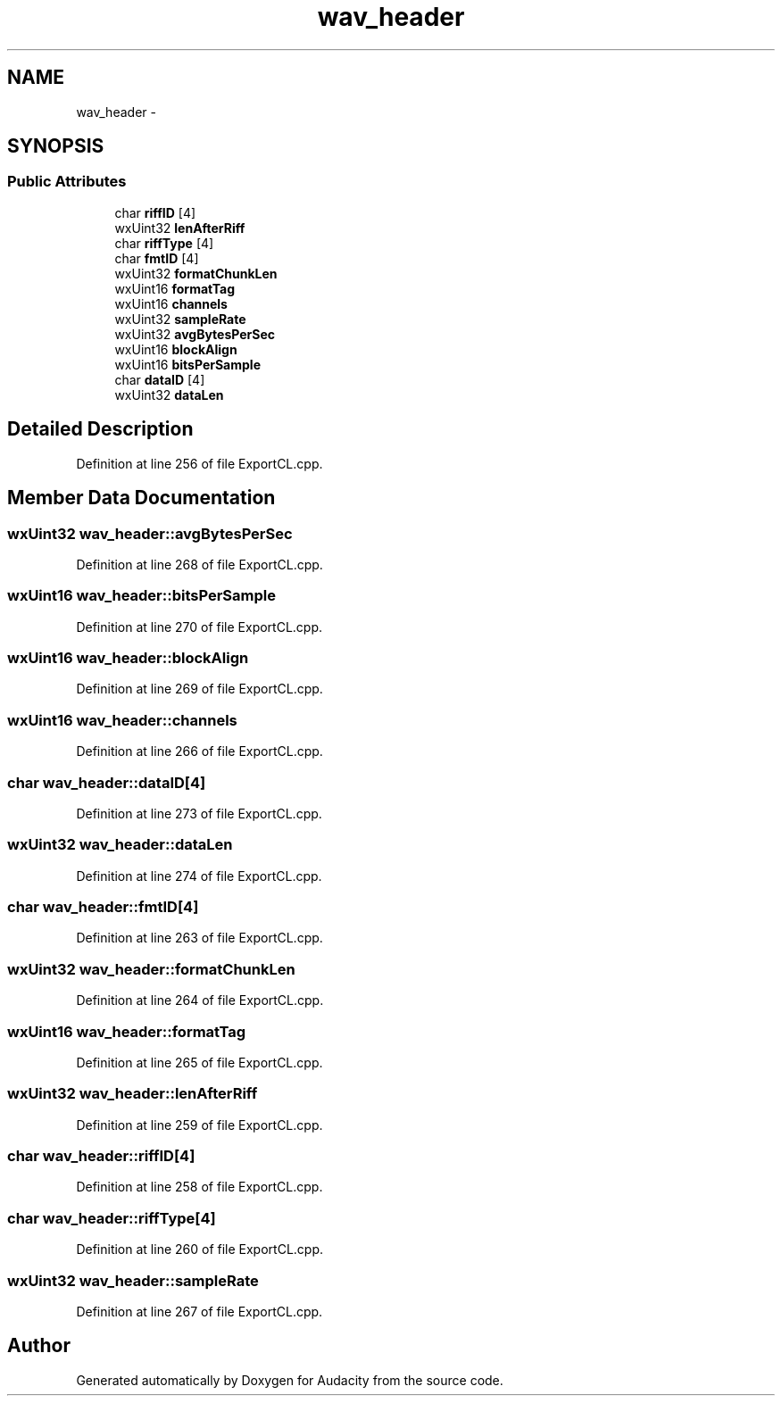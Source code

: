 .TH "wav_header" 3 "Thu Apr 28 2016" "Audacity" \" -*- nroff -*-
.ad l
.nh
.SH NAME
wav_header \- 
.SH SYNOPSIS
.br
.PP
.SS "Public Attributes"

.in +1c
.ti -1c
.RI "char \fBriffID\fP [4]"
.br
.ti -1c
.RI "wxUint32 \fBlenAfterRiff\fP"
.br
.ti -1c
.RI "char \fBriffType\fP [4]"
.br
.ti -1c
.RI "char \fBfmtID\fP [4]"
.br
.ti -1c
.RI "wxUint32 \fBformatChunkLen\fP"
.br
.ti -1c
.RI "wxUint16 \fBformatTag\fP"
.br
.ti -1c
.RI "wxUint16 \fBchannels\fP"
.br
.ti -1c
.RI "wxUint32 \fBsampleRate\fP"
.br
.ti -1c
.RI "wxUint32 \fBavgBytesPerSec\fP"
.br
.ti -1c
.RI "wxUint16 \fBblockAlign\fP"
.br
.ti -1c
.RI "wxUint16 \fBbitsPerSample\fP"
.br
.ti -1c
.RI "char \fBdataID\fP [4]"
.br
.ti -1c
.RI "wxUint32 \fBdataLen\fP"
.br
.in -1c
.SH "Detailed Description"
.PP 
Definition at line 256 of file ExportCL\&.cpp\&.
.SH "Member Data Documentation"
.PP 
.SS "wxUint32 wav_header::avgBytesPerSec"

.PP
Definition at line 268 of file ExportCL\&.cpp\&.
.SS "wxUint16 wav_header::bitsPerSample"

.PP
Definition at line 270 of file ExportCL\&.cpp\&.
.SS "wxUint16 wav_header::blockAlign"

.PP
Definition at line 269 of file ExportCL\&.cpp\&.
.SS "wxUint16 wav_header::channels"

.PP
Definition at line 266 of file ExportCL\&.cpp\&.
.SS "char wav_header::dataID[4]"

.PP
Definition at line 273 of file ExportCL\&.cpp\&.
.SS "wxUint32 wav_header::dataLen"

.PP
Definition at line 274 of file ExportCL\&.cpp\&.
.SS "char wav_header::fmtID[4]"

.PP
Definition at line 263 of file ExportCL\&.cpp\&.
.SS "wxUint32 wav_header::formatChunkLen"

.PP
Definition at line 264 of file ExportCL\&.cpp\&.
.SS "wxUint16 wav_header::formatTag"

.PP
Definition at line 265 of file ExportCL\&.cpp\&.
.SS "wxUint32 wav_header::lenAfterRiff"

.PP
Definition at line 259 of file ExportCL\&.cpp\&.
.SS "char wav_header::riffID[4]"

.PP
Definition at line 258 of file ExportCL\&.cpp\&.
.SS "char wav_header::riffType[4]"

.PP
Definition at line 260 of file ExportCL\&.cpp\&.
.SS "wxUint32 wav_header::sampleRate"

.PP
Definition at line 267 of file ExportCL\&.cpp\&.

.SH "Author"
.PP 
Generated automatically by Doxygen for Audacity from the source code\&.
